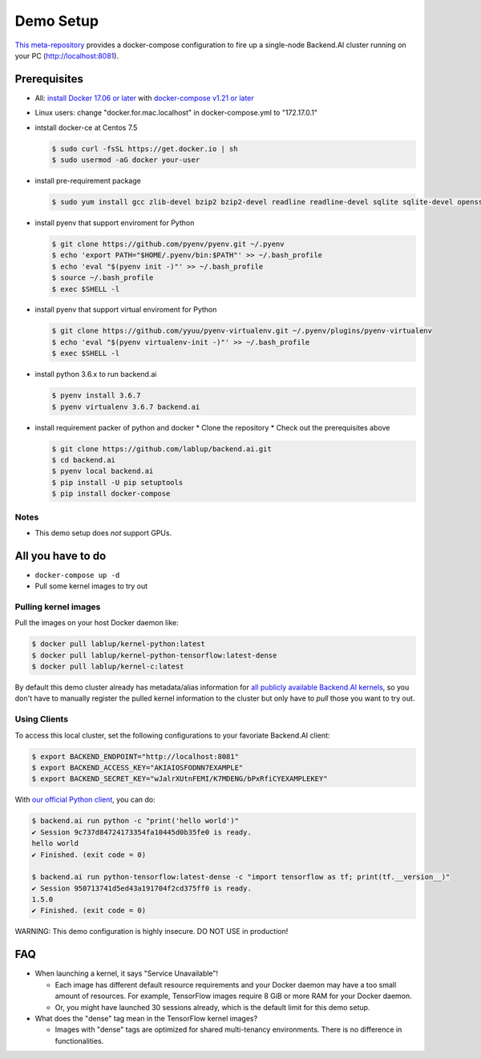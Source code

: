 
Demo Setup
==========

`This meta-repository <https://github.com/lablup/backend.ai>`_ provides a docker-compose configuration to fire up a single-node Backend.AI cluster running on your PC (http://localhost:8081).

Prerequisites
-------------


* All: `install Docker 17.06 or later <https://docs.docker.com/install/>`_ with `docker-compose v1.21 or later <https://docs.docker.com/compose/install/>`_
* Linux users: change "docker.for.mac.localhost" in docker-compose.yml to "172.17.0.1"

* intstall docker-ce at Centos 7.5

  .. code-block:: console

     $ sudo curl -fsSL https://get.docker.io | sh
     $ sudo usermod -aG docker your-user

* install pre-requirement package

  .. code-block:: console

     $ sudo yum install gcc zlib-devel bzip2 bzip2-devel readline readline-devel sqlite sqlite-devel openssl openssl-devel git

* install pyenv that support enviroment for Python

  .. code-block:: console

     $ git clone https://github.com/pyenv/pyenv.git ~/.pyenv
     $ echo 'export PATH="$HOME/.pyenv/bin:$PATH"' >> ~/.bash_profile
     $ echo 'eval "$(pyenv init -)"' >> ~/.bash_profile
     $ source ~/.bash_profile
     $ exec $SHELL -l

* install pyenv that support virtual enviroment for Python

  .. code-block:: console

     $ git clone https://github.com/yyuu/pyenv-virtualenv.git ~/.pyenv/plugins/pyenv-virtualenv
     $ echo 'eval "$(pyenv virtualenv-init -)"' >> ~/.bash_profile
     $ exec $SHELL -l

* install python 3.6.x to run backend.ai

  .. code-block:: console

     $ pyenv install 3.6.7
     $ pyenv virtualenv 3.6.7 backend.ai

* install requirement packer of python and docker
  * Clone the repository
  * Check out the prerequisites above

  .. code-block:: console

     $ git clone https://github.com/lablup/backend.ai.git
     $ cd backend.ai
     $ pyenv local backend.ai
     $ pip install -U pip setuptools
     $ pip install docker-compose

Notes
^^^^^

* This demo setup does *not* support GPUs.

All you have to do
------------------

* ``docker-compose up -d``

* Pull some kernel images to try out

Pulling kernel images
^^^^^^^^^^^^^^^^^^^^^

Pull the images on your host Docker daemon like:

.. code-block:: console

   $ docker pull lablup/kernel-python:latest
   $ docker pull lablup/kernel-python-tensorflow:latest-dense
   $ docker pull lablup/kernel-c:latest

By default this demo cluster already has metadata/alias information for `all publicly available Backend.AI kernels <https://github.com/lablup/backend.ai-kernels>`_\ , so you don't have to manually register the pulled kernel information to the cluster but only have to *pull* those you want to try out.

Using Clients
^^^^^^^^^^^^^

To access this local cluster, set the following configurations to your favoriate Backend.AI client:

.. code-block:: console

   $ export BACKEND_ENDPOINT="http://localhost:8081"
   $ export BACKEND_ACCESS_KEY="AKIAIOSFODNN7EXAMPLE"
   $ export BACKEND_SECRET_KEY="wJalrXUtnFEMI/K7MDENG/bPxRfiCYEXAMPLEKEY"

With `our official Python client <http://pypi.python.org/pypi/backend.ai-client>`_\ , you can do:

.. code-block:: console

   $ backend.ai run python -c "print('hello world')"
   ✔ Session 9c737d84724173354fa10445d0b35fe0 is ready.
   hello world
   ✔ Finished. (exit code = 0)

   $ backend.ai run python-tensorflow:latest-dense -c "import tensorflow as tf; print(tf.__version__)"
   ✔ Session 950713741d5ed43a191704f2cd375ff0 is ready.
   1.5.0
   ✔ Finished. (exit code = 0)

WARNING: This demo configuration is highly insecure. DO NOT USE in production!

FAQ
---


* When launching a kernel, it says "Service Unavailable"!

  * Each image has different default resource requirements and your Docker daemon may have a too small amount of resources. For example, TensorFlow images require 8 GiB or more RAM for your Docker daemon.
  * Or, you might have launched 30 sessions already, which is the default limit for this demo setup.

* What does the "dense" tag mean in the TensorFlow kernel images?

  * Images with "dense" tags are optimized for shared multi-tenancy environments. There is no difference in functionalities.
